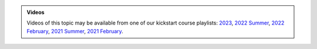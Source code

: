 .. admonition:: Videos

   Videos of this topic may be available from one of our kickstart
   course playlists:
   `2023 <https://www.youtube.com/playlist?list=PLZLVmS9rf3nMKR2jMglaN4su3ojWtWMVw>`__,
   `2022 Summer <https://www.youtube.com/playlist?list=PLZLVmS9rf3nOmS1XIWTB0Iu7Amvf79r-f>`__,
   `2022 February
   <https://www.youtube.com/playlist?list=PLZLVmS9rf3nOKhGHMw4ZY57rO7tQIxk5V>`__,
   `2021 Summer <https://www.youtube.com/playlist?list=PLZLVmS9rf3nPFw29oKUj6w1QdsTCECS1S>`__,
   `2021 February <https://www.youtube.com/playlist?list=PLZLVmS9rf3nN_tMPgqoUQac9bTjZw8JYc>`__.

